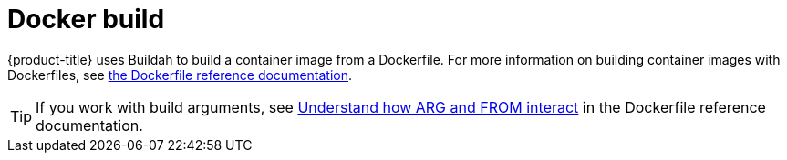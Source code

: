// Module included in the following assemblies:
//
//*builds/build-strategies.adoc
//*builds/understanding-image-builds

[id="builds-strategy-docker-build_{context}"]
= Docker build

{product-title} uses Buildah to build a container image from a Dockerfile. For more information on building container images with Dockerfiles, see link:https://docs.docker.com/engine/reference/builder/[the Dockerfile reference documentation].

[TIP]
====
If you work with build arguments, see link:https://docs.docker.com/engine/reference/builder/#understand-how-arg-and-from-interact[Understand how ARG and FROM interact] in the Dockerfile reference documentation.
====
